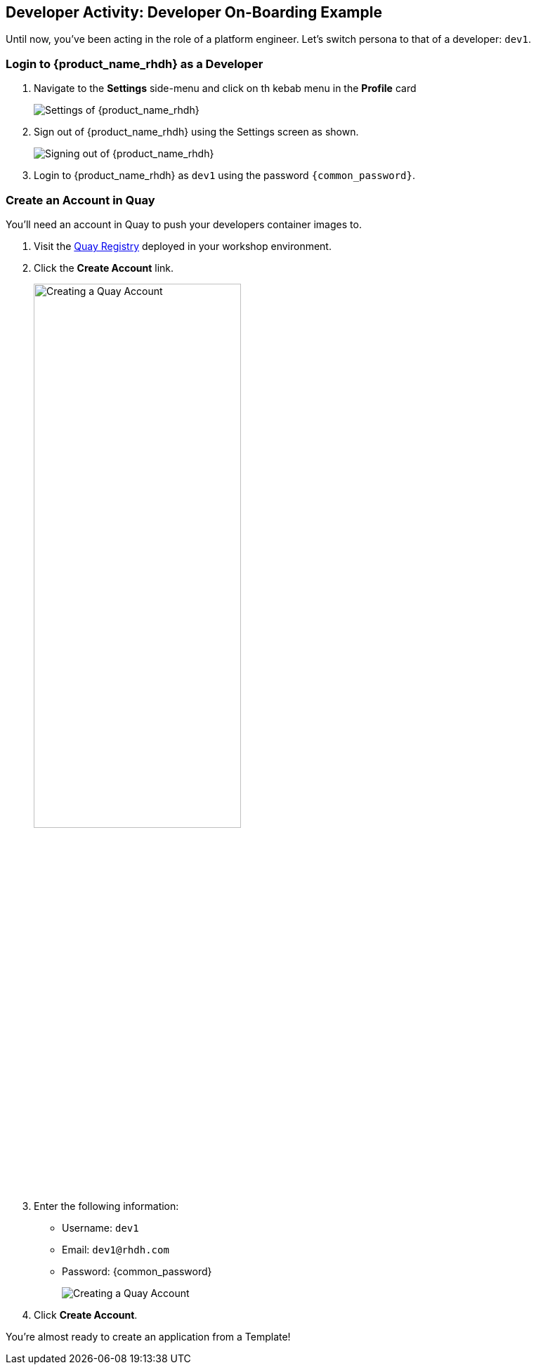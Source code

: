 == Developer Activity: Developer On-Boarding Example

Until now, you've been acting in the role of a platform engineer. Let's switch persona to that of a developer: `dev1`. 

=== Login to {product_name_rhdh} as a Developer

. Navigate to the *Settings* side-menu and click on th kebab menu in the *Profile* card
+
image::./m3/rhdh-settings.png[Settings of {product_name_rhdh}]
. Sign out of {product_name_rhdh} using the Settings screen as shown.
+
image::./m3/rhdh-sign-out.png[Signing out of {product_name_rhdh}]

. Login to {product_name_rhdh} as `dev1` using the password `{common_password}`. 

=== Create an Account in Quay

You'll need an account in Quay to push your developers container images to.

. Visit the https://quay.{openshift_cluster_ingress_domain}[Quay Registry^, window="_quay"] deployed in your workshop environment.
. Click the *Create Account* link.
+
image::./m3/quay-create-account-link.png[Creating a Quay Account, width="60%"]
. Enter the following information:
  * Username: `dev1`
  * Email: `dev1@rhdh.com`
  * Password: {common_password}
+
image::./m3/quay-create-account.png[Creating a Quay Account]
. Click *Create Account*.

You're almost ready to create an application from a Template!